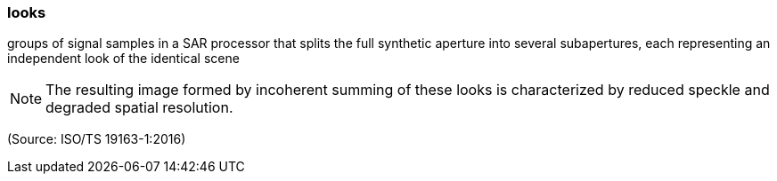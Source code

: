 === looks

groups of signal samples in a SAR processor that splits the full synthetic aperture into several subapertures, each representing an independent look of the identical scene

NOTE: The resulting image formed by incoherent summing of these looks is characterized by reduced speckle and degraded spatial resolution.

(Source: ISO/TS 19163-1:2016)

